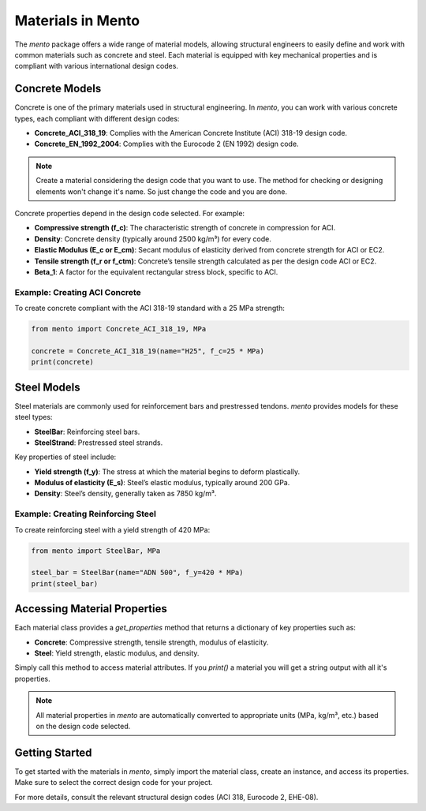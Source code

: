 Materials in Mento
===================

The `mento` package offers a wide range of material models,
allowing structural engineers to easily define and work with
common materials such as concrete and steel. Each material is
equipped with key mechanical properties and is compliant with
various international design codes.

Concrete Models
---------------

Concrete is one of the primary materials used in structural
engineering. In `mento`, you can work with various concrete
types, each compliant with different design codes:

* **Concrete_ACI_318_19**: Complies with the American Concrete
  Institute (ACI) 318-19 design code.
* **Concrete_EN_1992_2004**: Complies with the Eurocode 2 (EN 1992) design code.

.. note::
   Create a material considering the design code that you want to use. The method for checking or designing elements won't change it's name. So just change the code and you are done.


Concrete properties depend in the design code selected. For example:

* **Compressive strength (f_c)**: The characteristic strength of
  concrete in compression for ACI.
* **Density**: Concrete density (typically around 2500 kg/m³) for
  every code.
* **Elastic Modulus (E_c or E_cm)**: Secant modulus of elasticity
  derived from concrete strength for ACI or EC2.
* **Tensile strength (f_r or f_ctm)**: Concrete’s tensile strength
  calculated as per the design code ACI or EC2.
* **Beta_1**: A factor for the equivalent rectangular stress block,
  specific to ACI.

Example: Creating ACI Concrete
^^^^^^^^^^^^^^^^^^^^^^^^^^^^^^
To create concrete compliant with the ACI 318-19 standard with a
25 MPa strength:

.. code-block:: python

    from mento import Concrete_ACI_318_19, MPa

    concrete = Concrete_ACI_318_19(name="H25", f_c=25 * MPa)
    print(concrete)

Steel Models
------------

Steel materials are commonly used for reinforcement bars and
prestressed tendons. `mento` provides models for these steel types:

- **SteelBar**: Reinforcing steel bars.
- **SteelStrand**: Prestressed steel strands.

Key properties of steel include:

* **Yield strength (f_y)**: The stress at which the material
  begins to deform plastically.
* **Modulus of elasticity (E_s)**: Steel’s elastic modulus,
  typically around 200 GPa.
* **Density**: Steel’s density, generally taken as 7850 kg/m³.

Example: Creating Reinforcing Steel
^^^^^^^^^^^^^^^^^^^^^^^^^^^^^^^^^^^
To create reinforcing steel with a yield strength of 420 MPa:

.. code-block:: python

    from mento import SteelBar, MPa

    steel_bar = SteelBar(name="ADN 500", f_y=420 * MPa)
    print(steel_bar)

Accessing Material Properties
-----------------------------

Each material class provides a `get_properties` method that
returns a dictionary of key properties such as:

- **Concrete**: Compressive strength, tensile strength, modulus of elasticity.
- **Steel**: Yield strength, elastic modulus, and density.

Simply call this method to access material attributes. If you `print()` 
a material you will get a string output with all it's properties.

.. note::
   All material properties in `mento` are automatically converted to appropriate units (MPa, kg/m³, etc.) based on the design code selected.

Getting Started
---------------

To get started with the materials in `mento`, simply import
the material class, create an instance, and access its properties.
Make sure to select the correct design code for your project.

For more details, consult the relevant structural design codes
(ACI 318, Eurocode 2, EHE-08).
